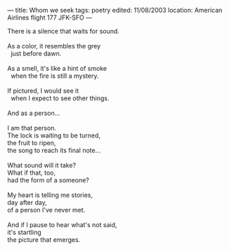 :PROPERTIES:
:ID:       0748E7E8-719C-44DD-99B8-8B8D803CC366
:SLUG:     whom-we-seek
:END:
---
title: Whom we seek
tags: poetry
edited: 11/08/2003
location: American Airlines flight 177 JFK-SFO
---

#+BEGIN_VERSE
There is a silence that waits for sound.

As a color, it resembles the grey
  just before dawn.

As a smell, it's like a hint of smoke
  when the fire is still a mystery.

If pictured, I would see it
  when I expect to see other things.

And as a person...

I am that person.
The lock is waiting to be turned,
the fruit to ripen,
the song to reach its final note...

What sound will it take?
What if that, too,
had the form of a someone?

My heart is telling me stories,
day after day,
of a person I've never met.

And if I pause to hear what's not said,
it's startling
the picture that emerges.
#+END_VERSE
